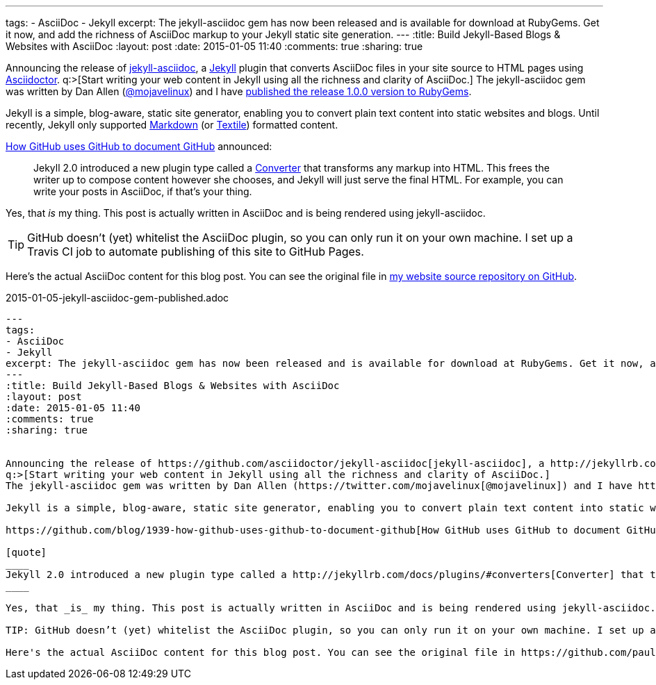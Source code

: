 ---
tags: 
- AsciiDoc
- Jekyll
excerpt: The jekyll-asciidoc gem has now been released and is available for download at RubyGems. Get it now, and add the richness of AsciiDoc markup to your Jekyll static site generation.
---
:title: Build Jekyll-Based Blogs & Websites with AsciiDoc
:layout: post
:date: 2015-01-05 11:40
:comments: true
:sharing: true


Announcing the release of https://github.com/asciidoctor/jekyll-asciidoc[jekyll-asciidoc], a http://jekyllrb.com/[Jekyll] plugin that converts AsciiDoc files in your site source to HTML pages using http://asciidoctor.org[Asciidoctor].
q:>[Start writing your web content in Jekyll using all the richness and clarity of AsciiDoc.]
The jekyll-asciidoc gem was written by Dan Allen (https://twitter.com/mojavelinux[@mojavelinux]) and I have https://rubygems.org/gems/jekyll-asciidoc[published the release 1.0.0 version to RubyGems].

Jekyll is a simple, blog-aware, static site generator, enabling you to convert plain text content into static websites and blogs. Until recently, Jekyll only supported http://daringfireball.net/projects/markdown/[Markdown] (or http://redcloth.org/textile[Textile]) formatted content.

https://github.com/blog/1939-how-github-uses-github-to-document-github[How GitHub uses GitHub to document GitHub] announced:

[quote]
____
Jekyll 2.0 introduced a new plugin type called a http://jekyllrb.com/docs/plugins/#converters[Converter] that transforms any markup into HTML. This frees the writer up to compose content however she chooses, and Jekyll will just serve the final HTML. For example, you can write your posts in AsciiDoc, if that's your thing.
____

Yes, that _is_ my thing. This post is actually written in AsciiDoc and is being rendered using jekyll-asciidoc.

TIP: GitHub doesn’t (yet) whitelist the AsciiDoc plugin, so you can only run it on your own machine. I set up a Travis CI job to automate publishing of this site to GitHub Pages.

Here's the actual AsciiDoc content for this blog post. You can see the original file in https://github.com/paulrayner/paulrayner.github.com/blob/jekyll/_posts/2015-01-05-jekyll-asciidoc-gem-published.adoc[my website source repository on GitHub].

.2015-01-05-jekyll-asciidoc-gem-published.adoc
[source,asciidoc]
....
---
tags: 
- AsciiDoc
- Jekyll
excerpt: The jekyll-asciidoc gem has now been released and is available for download at RubyGems. Get it now, and add the richness of AsciiDoc markup to your Jekyll static site generation.
---
:title: Build Jekyll-Based Blogs & Websites with AsciiDoc
:layout: post
:date: 2015-01-05 11:40
:comments: true
:sharing: true


Announcing the release of https://github.com/asciidoctor/jekyll-asciidoc[jekyll-asciidoc], a http://jekyllrb.com/[Jekyll] plugin that converts AsciiDoc files in your site source to HTML pages using http://asciidoctor.org[Asciidoctor].
q:>[Start writing your web content in Jekyll using all the richness and clarity of AsciiDoc.]
The jekyll-asciidoc gem was written by Dan Allen (https://twitter.com/mojavelinux[@mojavelinux]) and I have https://rubygems.org/gems/jekyll-asciidoc[published the release 1.0.0 version to RubyGems].

Jekyll is a simple, blog-aware, static site generator, enabling you to convert plain text content into static websites and blogs. Until recently, Jekyll only supported http://daringfireball.net/projects/markdown/[Markdown] (or http://redcloth.org/textile[Textile]) formatted content.

https://github.com/blog/1939-how-github-uses-github-to-document-github[How GitHub uses GitHub to document GitHub] announced:

[quote]
____
Jekyll 2.0 introduced a new plugin type called a http://jekyllrb.com/docs/plugins/#converters[Converter] that transforms any markup into HTML. This frees the writer up to compose content however she chooses, and Jekyll will just serve the final HTML. For example, you can write your posts in AsciiDoc, if that's your thing.
____

Yes, that _is_ my thing. This post is actually written in AsciiDoc and is being rendered using jekyll-asciidoc.

TIP: GitHub doesn’t (yet) whitelist the AsciiDoc plugin, so you can only run it on your own machine. I set up a Travis CI job to automate publishing of this site to GitHub Pages.

Here's the actual AsciiDoc content for this blog post. You can see the original file in https://github.com/paulrayner/paulrayner.github.com/blob/jekyll/_posts/2015-01-05-jekyll-asciidoc-gem-published.adoc[my website source repository on GitHub].
....
